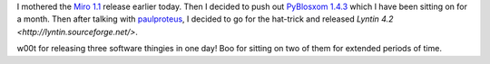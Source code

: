 .. title: The release hat-trick!
.. slug: hattrick
.. date: 2008-01-10 19:40:18
.. tags: dev, life, lyntin, miro, pyblosxom

I mothered the `Miro 1.1
<http://www.getmiro.com/blog/2008/01/announcing-miro-11-dramatically-faster-bittorrent/>`_
release earlier today.  Then I decided to push out `PyBlosxom 1.4.3
<http://pyblosxom.sourceforge.net/blog/releases/pyblosxom.1.4.3.html>`_ which I
have been sitting on for a month.  Then after talking with `paulproteus
<http://www.asheesh.org/>`_, I decided to go for the hat-trick and released
`Lyntin 4.2 <http://lyntin.sourceforge.net/>`.

w00t for releasing three software thingies in one day!  Boo for sitting on two
of them for extended periods of time.
